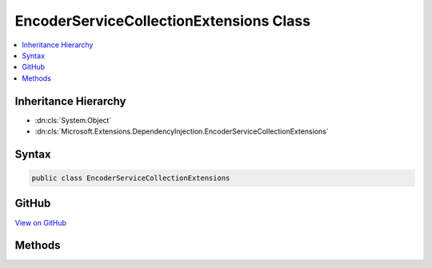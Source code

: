 

EncoderServiceCollectionExtensions Class
========================================



.. contents:: 
   :local:







Inheritance Hierarchy
---------------------


* :dn:cls:`System.Object`
* :dn:cls:`Microsoft.Extensions.DependencyInjection.EncoderServiceCollectionExtensions`








Syntax
------

.. code-block:: csharp

   public class EncoderServiceCollectionExtensions





GitHub
------

`View on GitHub <https://github.com/aspnet/apidocs/blob/master/aspnet/httpabstractions/src/Microsoft.Extensions.WebEncoders/EncoderServiceCollectionExtensions.cs>`_





.. dn:class:: Microsoft.Extensions.DependencyInjection.EncoderServiceCollectionExtensions

Methods
-------

.. dn:class:: Microsoft.Extensions.DependencyInjection.EncoderServiceCollectionExtensions
    :noindex:
    :hidden:

    
    .. dn:method:: Microsoft.Extensions.DependencyInjection.EncoderServiceCollectionExtensions.AddWebEncoders(Microsoft.Extensions.DependencyInjection.IServiceCollection)
    
        
        
        
        :type services: Microsoft.Extensions.DependencyInjection.IServiceCollection
        :rtype: Microsoft.Extensions.DependencyInjection.IServiceCollection
    
        
        .. code-block:: csharp
    
           public static IServiceCollection AddWebEncoders(IServiceCollection services)
    
    .. dn:method:: Microsoft.Extensions.DependencyInjection.EncoderServiceCollectionExtensions.AddWebEncoders(Microsoft.Extensions.DependencyInjection.IServiceCollection, System.Action<Microsoft.Extensions.WebEncoders.WebEncoderOptions>)
    
        
        
        
        :type services: Microsoft.Extensions.DependencyInjection.IServiceCollection
        
        
        :type configureOptions: System.Action{Microsoft.Extensions.WebEncoders.WebEncoderOptions}
        :rtype: Microsoft.Extensions.DependencyInjection.IServiceCollection
    
        
        .. code-block:: csharp
    
           public static IServiceCollection AddWebEncoders(IServiceCollection services, Action<WebEncoderOptions> configureOptions)
    

